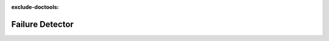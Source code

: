 :exclude-doctools:

Failure Detector
================   

.. scylladb_swagger_inc::

.. scylladb_swagger:: 
   :spec: api/api-doc/failure_detector.json 